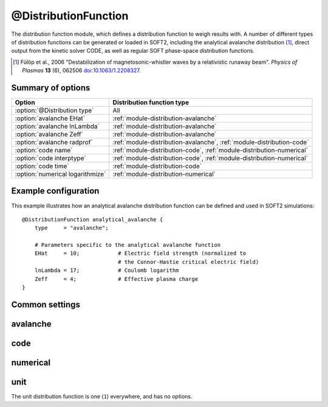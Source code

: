 .. _module-distribution:

@DistributionFunction
*********************
The distribution function module, which defines a distribution function to
weigh results with. A number of different types of distribution functions can be
generated or loaded in SOFT2, including the analytical avalanche distribution [#fulop2006]_,
direct output from the kinetic solver CODE, as well as regular SOFT phase-space
distribution functions.

.. [#fulop2006] Fülöp et al., 2006 "Destabilization of magnetosonic-whistler waves by a relativistic runaway beam". *Physics of Plasmas* **13** (6), 062506 `doi:10.1063/1.2208327 <https://doi.org/10.1063/1.2208327>`_.

Summary of options
^^^^^^^^^^^^^^^^^^

+----------------------------------+-----------------------------------------------------------------------+
| **Option**                       | **Distribution function type**                                        |
+----------------------------------+-----------------------------------------------------------------------+
| :option:`@Distribution type`     | All                                                                   |
+----------------------------------+-----------------------------------------------------------------------+
| :option:`avalanche EHat`         | :ref:`module-distribution-avalanche`                                  |
+----------------------------------+-----------------------------------------------------------------------+
| :option:`avalanche lnLambda`     | :ref:`module-distribution-avalanche`                                  |
+----------------------------------+-----------------------------------------------------------------------+
| :option:`avalanche Zeff`         | :ref:`module-distribution-avalanche`                                  |
+----------------------------------+-----------------------------------------------------------------------+
| :option:`avalanche radprof`      | :ref:`module-distribution-avalanche`, :ref:`module-distribution-code` |
+----------------------------------+-----------------------------------------------------------------------+
| :option:`code name`              | :ref:`module-distribution-code`, :ref:`module-distribution-numerical` |
+----------------------------------+-----------------------------------------------------------------------+
| :option:`code interptype`        | :ref:`module-distribution-code`, :ref:`module-distribution-numerical` |
+----------------------------------+-----------------------------------------------------------------------+
| :option:`code time`              | :ref:`module-distribution-code`                                       |
+----------------------------------+-----------------------------------------------------------------------+
| :option:`numerical logarithmize` | :ref:`module-distribution-numerical`                                  |
+----------------------------------+-----------------------------------------------------------------------+

Example configuration
^^^^^^^^^^^^^^^^^^^^^

This example illustrates how an analytical avalanche distribution function can
be defined and used in SOFT2 simulations::

   @DistributionFunction analytical_avalanche {
       type     = "avalanche";

       # Parameters specific to the analytical avalanche function
       EHat     = 10;            # Electric field strength (normalized to
                                 # the Connor-Hastie critical electric field)
       lnLambda = 17;            # Coulomb logarithm
       Zeff     = 4;             # Effective plasma charge
   }

Common settings
^^^^^^^^^^^^^^^

.. program:: @Distribution

.. option:: type

   :Default value: None
   :Allowed values: ``avalanche``, ``code`` or ``numerical``

   Specifies the type of the distribution function. Depending on which type is
   specified here, different options can be set for the distribution function,
   as detailed below for the different types.

.. _module-distribution-avalanche:

avalanche
^^^^^^^^^

.. program:: avalanche

.. option:: EHat

   :Default value: None
   :Allowed values: Any real number

   Electric field strength, normalized to the Connor-Hastie critical electric field.

.. option:: lnLambda

   :Default value: None
   :Allowed values: Any real numer

   Value of the Coulomb logarithm.

.. option:: radprof

   :Default value: Uniform radial profile
   :Allowed values: Name of any defined :ref:`module-radialprofile`

   Specifies the radial profile object to use to generate a radial profile.

.. option:: Zeff

   :Default value: None
   :Allowed values: Any real number

   Effective plasma charge.

.. _module-distribution-code:

code
^^^^

.. program:: code

.. option:: interptype

   :Default value: ``cspline``
   :Allowed values: ``akima``, ``akima_periodic``, ``cspline``, ``cspline_periodic``, ``linear``, ``polynomial``, ``steffen``

   Determines which interpolation method to use for interpolating in the
   momentum dimension.

.. option:: name

   :Default value: None
   :Allowed values: String

   Specifies the name of the file containing the CODE distribution function
   to load.

.. option:: radprof

   :Default value: Uniform radial profile
   :Allowed values: Name of any defined :ref:`module-radialprofile`

   Specifies the radial profile object to use to generate a radial profile.

.. option:: time

   :Default value: ``-1`` (last timestep)
   :Allowed values: Any integer with absolute value less than the number of time points in the distribution function

   Selects the index of the time step to take the distribution function from.
   Negative indices count from the back of the array, so that ``-1`` corresponds
   to the last timestep, ``-2`` to the next-to-last etc.


.. _module-distribution-numerical:

numerical
^^^^^^^^^

.. program:: numerical

.. option:: interptype

   :Default value: ``cubic``
   :Allowed values: ``cubic``, ``linear``

   Determines which interpolation method to use for interpolating in
   momentum-space. Support is available for bilinear and bicubic splines.

.. option:: logarithmize

   :Default value: ``no``
   :Allowed values: ``yes``, ``no``

   If ``yes``, SOFT will logarithmize the distribution function before
   interpolation. Thus, interpolation is done in :math:`\log f` rather than
   the distribution function itself.

.. option:: name

   :Default value: None
   :Allowed values: String

   Specifies the name of the file containing the CODE distribution function
   to load.


.. _module-distribution-unit:

unit
^^^^

The unit distribution function is one (``1``) everywhere, and has no options.

